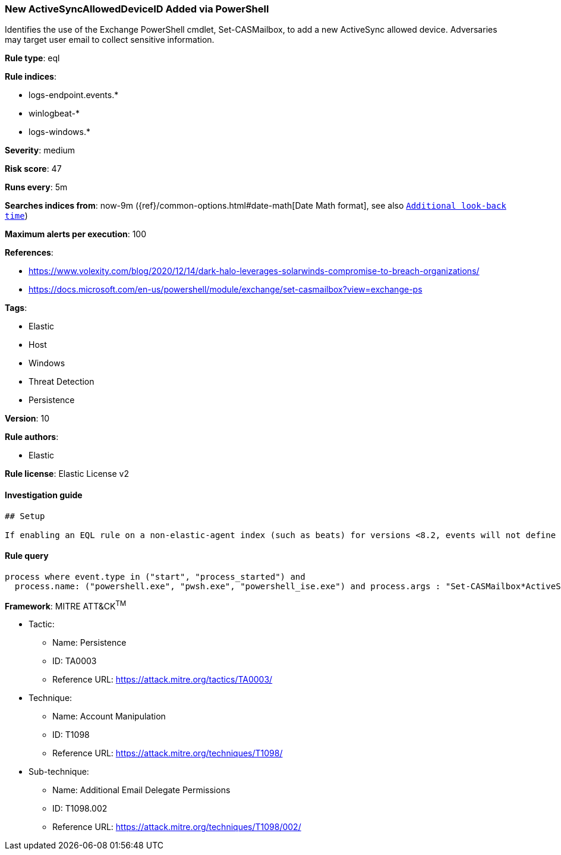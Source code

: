 [[prebuilt-rule-7-16-4-new-activesyncalloweddeviceid-added-via-powershell]]
=== New ActiveSyncAllowedDeviceID Added via PowerShell

Identifies the use of the Exchange PowerShell cmdlet, Set-CASMailbox, to add a new ActiveSync allowed device. Adversaries may target user email to collect sensitive information.

*Rule type*: eql

*Rule indices*: 

* logs-endpoint.events.*
* winlogbeat-*
* logs-windows.*

*Severity*: medium

*Risk score*: 47

*Runs every*: 5m

*Searches indices from*: now-9m ({ref}/common-options.html#date-math[Date Math format], see also <<rule-schedule, `Additional look-back time`>>)

*Maximum alerts per execution*: 100

*References*: 

* https://www.volexity.com/blog/2020/12/14/dark-halo-leverages-solarwinds-compromise-to-breach-organizations/
* https://docs.microsoft.com/en-us/powershell/module/exchange/set-casmailbox?view=exchange-ps

*Tags*: 

* Elastic
* Host
* Windows
* Threat Detection
* Persistence

*Version*: 10

*Rule authors*: 

* Elastic

*Rule license*: Elastic License v2


==== Investigation guide


[source, markdown]
----------------------------------
## Setup

If enabling an EQL rule on a non-elastic-agent index (such as beats) for versions <8.2, events will not define `event.ingested` and default fallback for EQL rules was not added until 8.2, so you will need to add a custom pipeline to populate `event.ingested` to @timestamp for this rule to work.

----------------------------------

==== Rule query


[source, js]
----------------------------------
process where event.type in ("start", "process_started") and
  process.name: ("powershell.exe", "pwsh.exe", "powershell_ise.exe") and process.args : "Set-CASMailbox*ActiveSyncAllowedDeviceIDs*"

----------------------------------

*Framework*: MITRE ATT&CK^TM^

* Tactic:
** Name: Persistence
** ID: TA0003
** Reference URL: https://attack.mitre.org/tactics/TA0003/
* Technique:
** Name: Account Manipulation
** ID: T1098
** Reference URL: https://attack.mitre.org/techniques/T1098/
* Sub-technique:
** Name: Additional Email Delegate Permissions
** ID: T1098.002
** Reference URL: https://attack.mitre.org/techniques/T1098/002/
